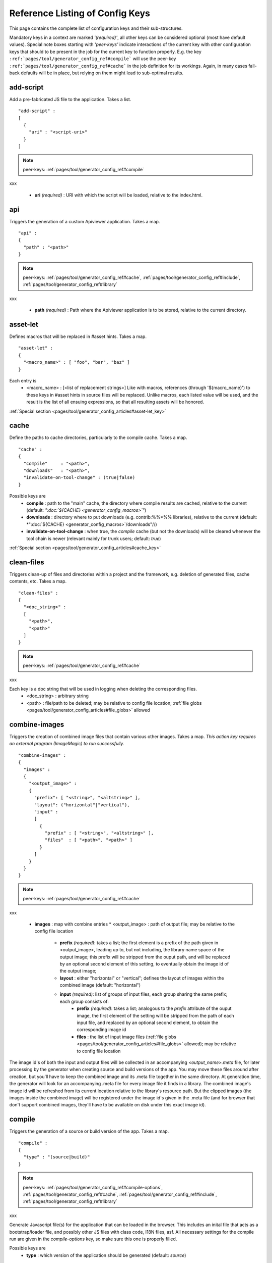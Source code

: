 .. _pages/tool/generator_config_ref#reference_listing_of_config_keys:

Reference Listing of Config Keys
********************************

This page contains the complete list of configuration keys and their sub-structures.

Mandatory keys in a context are marked *'(required)'*, all other keys can be considered optional (most have default values). Special note boxes starting with *'peer-keys'* indicate interactions of the current key with other  configuration keys that should to be present in the job for the current key to function properly. E.g. the key ``:ref:`pages/tool/generator_config_ref#compile``` will use the peer-key ``:ref:`pages/tool/generator_config_ref#cache``` in the job definition for its workings. Again, in many cases fall-back defaults will be in place, but relying on them might lead to sub-optimal results.

.. _pages/tool/generator_config_ref#add-script:

add-script
==========

Add a pre-fabricated JS file to the application. Takes a list.

::

    "add-script" :
    [
      {
        "uri" : "<script-uri>"
      }
    ]

.. note::

    peer-keys: :ref:`pages/tool/generator_config_ref#compile`
xxx

  * **uri** *(required)* : URI with which the script will be loaded, relative to the index.html.

.. _pages/tool/generator_config_ref#api:

api
===

Triggers the generation of a custom Apiviewer application. Takes a map.

::

    "api" :
    {
      "path" : "<path>"
    }

.. note::

    peer-keys: :ref:`pages/tool/generator_config_ref#cache`, :ref:`pages/tool/generator_config_ref#include`, :ref:`pages/tool/generator_config_ref#library`
xxx

  * **path** *(required)* : Path where the Apiviewer application is to be stored, relative to the current directory.

.. _pages/tool/generator_config_ref#asset-let:

asset-let
=========

Defines macros that will be replaced in #asset hints. Takes a map.

::

    "asset-let" :
    {
      "<macro_name>" : [ "foo", "bar", "baz" ]
    }

Each entry is 
  * <macro_name> : [<list of replacement strings>] Like with macros, references (through '${macro_name}') to these keys in #asset hints in source files will be replaced. Unlike macros, each listed value will be used, and the result is the list of all ensuing expressions, so that all resulting assets will be honored. 

:ref:`Special section <pages/tool/generator_config_articles#asset-let_key>`

.. _pages/tool/generator_config_ref#cache:

cache
=====

Define the paths to cache directories, particularly to the compile cache. Takes a map.

::

    "cache" :
    {
      "compile"     : "<path>",
      "downloads"   : "<path>",
      "invalidate-on-tool-change" : (true|false)
    }

Possible keys are 
  * **compile** : path to the "main" cache, the directory where compile results are cached, relative to the current (default:  *":doc:`${CACHE} <generator_config_macros>`"*)
  * **downloads** : directory where to put downloads (e.g. contrib:%%*%% libraries), relative to the current (default: *":doc:`${CACHE} <generator_config_macros>`/downloads"//)
  * **invalidate-on-tool-change** : when true, the *compile* cache (but not the downloads) will be cleared whenever the tool chain is newer (relevant mainly for trunk users; default: *true*)

:ref:`Special section <pages/tool/generator_config_articles#cache_key>`

.. _pages/tool/generator_config_ref#clean-files:

clean-files
===========

Triggers clean-up of files and directories within a project and the framework, e.g. deletion of generated files, cache contents, etc. Takes a map.

::

    "clean-files" :
    {
      "<doc_string>" :
      [
        "<path>",
        "<path>"
      ]
    }

.. note::

    peer-keys: :ref:`pages/tool/generator_config_ref#cache`
xxx

Each key is a doc string that will be used in logging when deleting the corresponding files.
  * <doc_string> : arbitrary string
  * <path>       : file/path to be deleted; may be relative to config file location; :ref:`file globs <pages/tool/generator_config_articles#file_globs>` allowed

.. _pages/tool/generator_config_ref#combine-images:

combine-images
==============

Triggers the creation of combined image files that contain various other images. Takes a map. *This action key requires an external program (ImageMagic) to run successfully.*

::

    "combine-images" :
    {
      "images" :
      {
        "<output_image>" :
        {
          "prefix": [ "<string>", "<altstring>" ],
          "layout": ("horizontal"|"vertical"),
          "input" : 
          [ 
            {
              "prefix" : [ "<string>", "<altstring>" ],
              "files"  : [ "<path>", "<path>" ]
            }
          ]
        }
      }
    }

.. note::

    peer-keys: :ref:`pages/tool/generator_config_ref#cache`
xxx

  * **images** : map with combine entries
    * <output_image> : path of output file; may be relative to the config file location
      * **prefix** *(required)*: takes a list; the first element is a prefix of the path given in <output_image>, leading up to, but not including, the library name space of the output image; this prefix will be stripped from the ouput path, and will be replaced by an optional second element of this setting, to eventually obtain the image id of the output image;  
      * **layout** : either "horizontal" or "vertical"; defines the layout of images within the combined image (default: "horizontal")
      * **input** *(required)*: list of groups of input files, each group sharing the same prefix; each group consists of:
         * **prefix** *(required)*: takes a list; analogous to the *prefix* attribute of the ouput image, the first element of the setting will be stripped from the path of each input file, and replaced by an optional second element, to obtain the corresponding image id
         * **files** : the list of input image files (:ref:`file globs <pages/tool/generator_config_articles#file_globs>` allowed); may be relative to config file location 

The image id's of both the input and output files will be collected in an accompanying *<output_name>.meta* file, for later processing by the generator when creating source and build versions of the app. You may move these files around after creation, but you'll have to keep the combined image and its .meta file together in the same directory. At generation time, the generator will look for an accompanying .meta file for every image file it finds in a library. The combined image's image id will be refreshed from its current location relative to the library's resource path. But the clipped images (the images inside the combined image) will be registered under the image id's given in the .meta file (and for browser that don't support combined images, they'll have to be available on disk under this exact image id).

.. _pages/tool/generator_config_ref#compile:

compile
=======

Triggers the generation of a source or build version of the app. Takes a map. 

::

    "compile" :
    {
      "type" : "(source|build)"
    }

.. note::

    peer-keys: :ref:`pages/tool/generator_config_ref#compile-options`, :ref:`pages/tool/generator_config_ref#cache`, :ref:`pages/tool/generator_config_ref#include`, :ref:`pages/tool/generator_config_ref#library`
xxx

Generate Javascript file(s) for the application that can be loaded in the browser. This includes an inital file that acts as a bootstrap/loader file, and possibly other JS files with class code, I18N files, asf. All necessary settings for the compile run are given in the *compile-options* key, so make sure this one is properly filled.

Possible keys are 
  * **type** : which version of the application should be generated (default: *source*)

.. _pages/tool/generator_config_ref#compile-options:

compile-options
===============

Specify various options for compile (and other) keys. Takes a map.

::

    "compile-options" :
    {
      "paths" :
      {
        "file"            : "<path>",
        "app-root"        : "<path>",            
        "gzip"            : (true|false),
        "loader-template" : "<path>"
      },
      "uris" :
      {
        "script"          : "script",
        "resource"        : "resource",
        "add-nocache-param" : (true|false)
      },
      "code" :
      {
        "format"          : (true|false),
        "locales"         : ["de", "en"],
        "optimize"        : ["variables", "basecalls", "privates", "strings"],
        "decode-uris-plug"  : "<path>"
      }
    }

Output Javascript file(s) are generated into dirname(<file>), with <file> being the primary file. Within the files, references to other script files are generated using the <script> URI prefix, references to resources will use a <resource> URI prefix. If <file> is not given, the ``APPLICATION`` macro has to be set in the global ``:ref:`let <pages/tool/generator_config#listing_of_keys_in_context>``` section with a proper name, in order to determine a default output file name.

Possible keys are (*<type> refers to the :ref:`compile/type <pages/tool/generator_config_ref#compile>`, e.g. source or build*)
  * **paths** : paths for the generated output
    * **file** : the path to the compile output file; can be relative to the config's directory (default: *<type>/script/<appname>.js*)
    * **app-root** : relative (in the above sense) path to the directory containing the app’s HTML page (relevant for *source* version; default: *./<type>*)
    * **loader-template** : path to a JS file that will be used as an alternative loader template; for possible macros and structure see the default template in ``tool/data/generator/loader.tmpl.js``
    * **gzip** : whether to gzip output file(s) (default: *false*)
  * **uris** : URIs used to reference code and resources
    * **script** : URI from application root to code directory (default: *"script"*)
    * **resource** : URI from application root to resource directory (default: *"resource"*)
    * **add-nocache-param** : whether to add a "?nocache=<random_number>" parameter to the URI, to overrule browser caching when loading the application (relevant for *source* version; default: *true*)
  * **code** : code options
    * **format** : whether to apply simple output formatting (it adds some sensible line breaks to the output code) (default: *false*)
    * **locales** : a list of locales to include (default: *["C"]*)
    * **optimize** : list of dimensions for optimization, max. '["variables", "basecalls", "privates", "strings"]' (default: *[]*) :ref:`special section <pages/tool/generator_config_articles#optimize_key>`
    * **decode-uris-plug** : path to a file containing JS code, which will be plugged into the loader script, into the ``qx.$$loader.decodeUris()`` method. This allows you to post-process script URIs, e.g. through pattern matching. The current produced script URI is available and can be modified in the variable ``euri``.

.. _pages/tool/generator_config_ref#copy-files:

copy-files
==========

Triggers files/directories to be copied. Takes a map.

::

    "copy-files" :
    {
      "files"     : [ "<path>", "<path>" ],
      "source" : "<path>",
      "target"  : "<path>"
    }

.. note::

    peer-keys: :ref:`pages/tool/generator_config_ref#cache`
xxx

Possible keys are 
  * **files** *(required)* : an array of files/directories to copy; entries will be interpreted relative to the ``source`` key value
  * **source** : root directory to copy from; may be relative to config file location (default: "source")
  * **target**  : root directory to copy to; may be relative to config file location (default: "build")

.. _pages/tool/generator_config_ref#copy-resources:

copy-resources
==============

Triggers the copying of resources. Takes a map.

::

    "copy-resources" :
    {
      "target" : "<path>"
    }

.. note::

    peer-keys: :ref:`pages/tool/generator_config_ref#cache`, :ref:`pages/tool/generator_config_ref#include`, :ref:`pages/tool/generator_config_ref#library`
xxx

Possible keys are 
  * **target** : root target directory to copy resources to; may be relative to the config file location (default: "build")

Unlike :ref:`pages/tool/generator_config_ref#copy-files`, ``copy-resources`` does not take either a "source" key, nor a "files" key. Rather, a bit of implicit knowledge is applied. Resources will be copied from the involved libraries' ``source/resource`` directories (this obviates a "source" key). The list of needed resources is derived from the class files (e.g. from ``#asset`` hints - this obviates the "files" key), and then the libraries are searched for in order. From the first library that provides a certain resource, this resource is copied to the target folder. This way you can use most resources from a standard library (like the qooxdoo framework library), but still "shaddow" a few of them by resources of the same path from a different library, just by tweaking the order in which these libraries are listed in the :ref:`pages/tool/generator_config_ref#library` key.

.. _pages/tool/generator_config_ref#dependencies:

dependencies
============

Allows you to influence the way class dependencies are processed by the generator. Takes a map.

::

    "dependencies" : 
    {
      "follow-static-initializers"  : (true|false),
      "sort-topological"            : (true|false)
    }

  * **follow-static-initializers** *(experimental!)*: Try to resolve dependencies introduced in class definitions when calling static methods to initialize map keys (default: *false*).
  * **sort-topological** *(experimental!)*: Sort the classes using a topological sorting of the load-time dependency graph (default: *false*).

.. _pages/tool/generator_config_ref#desc:

desc
====

Provides some descriptive text for the job.

::

    "desc" : "Some text."

The descriptive string provided here will be used when listing jobs on the command line. (Be aware since this is a normal job key it will be passed on through job inheritance, so when you look at a specific job in the job listing you might see the job description of some ancestor job).

.. _pages/tool/generator_config_ref#exclude:

exclude
=======

Exclude classes to be processed in the job. Takes an array of class specifiers.

::

    "exclude" : ["qx.util.*"]

The class specifiers can include simple wildcards like 'qx.util.*' denoting a whole set of classes. A leading '=' in front of a class specifier means 'without dependencies' (like '=qx.util.*'). These classes are e.g. excluded from the generated Javascript.

.. _pages/tool/generator_config_ref#export:

export
======

List of jobs to be exported if this config file is included by another, or to the generator if it is an argument.

::

    "export" : ["job1", "job2", "job3"]

Only exported jobs will be seen by importing config files. If the current configuration file is used as an argument to the generator (either implicitly or explicitly with *-c*), these are the jobs the generator will list with *generate.py x*, and only these jobs will be runnable with *generate.py <jobname>*.

.. _pages/tool/generator_config_ref#extend:

extend
======

Extend the current job with other jobs. Takes an array of job names.

::

    "extend" : [ "job1", "job2", "job3" ]

The information of these (previously defined) jobs are merged into the current job description. Keys and their values missing in the current description are added, existing keys take precedence and are retained (with some keys that are merged).

:ref:`Special section <pages/tool/generator_config_articles#extend_key>`

.. _pages/tool/generator_config_ref#fix-files:

fix-files
=========

Fix white space in Javascript class files. Takes a map.

::

    "fix-files" : 
    {
      "eol-style" : "(LF|CR|CRLF)",
      "tab-width" : 2
    }

.. note::

    peer-keys: :ref:`pages/tool/generator_config_ref#library`
xxx

*fix-files* will normalize white space in source code, by converting tabs to spaces, removing trailing white space in lines, and unifying the line end character sequence.

Possible keys are
  * **eol-style** : determines which line end character sequence to use (default: *LF*)
  * **tab-width** : the number of spaces to replace tabs with (default: *2*)

.. _pages/tool/generator_config_ref#include:

include
=======

Include classes to be processed in the job. Takes an array of class specifiers.

::

    "include" : ["qx.util.*"]

The class specifiers can include simple wildcards like 'qx.util.*' denoting a whole set of classes. A leading '=' in front of a class specifier means 'without dependencies' (like '=qx.util.*'). These classes are e.g. included in generated Javascript.

.. _pages/tool/generator_config_ref#include_top-level:

include (top-level)
===================

Include external config files. Takes a list of maps. 

::

    "include" : 
    [
      {
        "path"   : "<path>",
        "as"     : "<name>",
        "import" : ["extjob1", "extjob2", "extjob3"],
        "block"  : ["extjob4", "extjob5"]
      }
    ]

Within each specifying map, you can specify
  * **path** *(required)*: Path string to the external config file which is interpreted *relative* to the current config file
  * **as** : Identifier that will be used to prefix the external job names on import; without it, job names will be imported as they are.
  * **import** : List of job names to import; this list will be intersected with the ``export`` list of the external config, and the resulting list of jobs will be included. :  A single entry can also be a map of the form *{"name": <jobname>, "as": <alias>}*, so you can import individual jobs under a different name.
  * **block** : List of job names to block during import; this is the opposite of the ``import`` key and allows you to block certain jobs from being imported (helpful if you want to import most but not all of the jobs offered by the external configuration).

:ref:`Special section <pages/tool/generator_config_articles#include_key_top-level_-_adding_features>`

.. _pages/tool/generator_config_ref#jobs:

jobs
====

Define jobs for the generator. Takes a map.

::

    "jobs" :
    {
      "<job_name>" : { <job_definition> }
    }

Job definitions can take a lot of the predefined keys that are listed on this page (see the :ref:`overview <pages/tool/generator_config_articles#listing_of_keys_in_context>` to get a comprehensive list). The can hold "actions" (keys that cause the generator to perform some action), or just settings (which makes them purely declarative). The latter case is only useful if those jobs are included by others (through the :ref:`pages/tool/generator_config_ref#extend` key, and thus hold settings that are used by several jobs (thereby saving you from typing).

.. _pages/tool/generator_config_ref#let:

let
===

Define macros. Takes a map.

::

    "let" :
    {
      "<macro_name>"  : "<string>",
      "<macro_name1>" : [ ... ],
      "<macro_name2>" : { ... }
    }

Each key defines a macro and the value of its expansion. The expansion may contain references to previously defined macros (but no recursive references). References are denoted by enclosing the macro name with ``${...}`` and can only be used in strings. If the value of the macro is a string, references to it can be embedded in other strings (e.g. like "/home/${user}/profile"); if the value is a structured expression, like an array or map, references to it must fill the entire string (e.g. like "${MyList}").

  * <macro_name> : The name of the macro.

:ref:`Special section <pages/tool/generator_config_articles#let_key>`

.. _pages/tool/generator_config_ref#let_top-level:

let (top-level)
===============

Define default macros. Takes a map (see the other :ref:`'let' <pages/tool/generator_config_ref#let>`). Everything of the normal 'let' applies here, except that this let map is included automatically into every job run. There is no explicit reference to it, so be aware of side effects.

.. _pages/tool/generator_config_ref#library:

library
=======

Define libraries to be taken into account for this job. Takes an array of maps.

::

    "library" :
    [
      {
        "manifest"   : "<path>",
        "uri"        : "<from_html_to_manifest_dir>",
        "namespace"  : "<string>"
      }
    ]

Each map can contain the keys 
  * **manifest** *(required)* : path to the "Manifest" file of the library; may be relative to config file location; may use ``contrib:%%//%%`` scheme 
  * **uri** : URI prefix from your HTML file to the directory of the library's "Manifest" file
  * **namespace** : alternative name space string, which takes precedence of the one provided by the library's "Manifest" file.

:ref:`Special section <pages/tool/generator_config_articles#library_key_and_manifest_files>`

.. _pages/tool/generator_config_ref#lint-check:

lint-check
==========

Check Javscript source code with a lint-like utility. Takes a map.

::

    "lint-check" :
    {
      "allowed-globals" : [ "qx", "qxsettings", "qxvariants", "${APPLICATION}" ]
    }

.. note::

    peer-keys: :ref:`pages/tool/generator_config_ref#library`, :ref:`pages/tool/generator_config_ref#include`
xxx

Keys are:
  * **allowed-globals** : list of names that are not to be reported as bad use of globals

.. _pages/tool/generator_config_ref#log:

log
===

Configure log/reporting features. Takes a map.

::

    "log" :
    {
      "classes-unused" : [ "custom.*", "qx.util.*" ],
      "privates"       : ("on"|"off"),
      "resources"      :
      {
        "file"         : "<filename>"
      }
      "filter"         : 
      {
        "debug"        : [ "generator.code.PartBuilder.*" ]
      },
      "dependencies"   : 
      {
        "type"         : ("using"|"used-by"),
        "phase"        : ("runtime"|"loadtime")
        "format"       : ("txt"|"dot"|"json"|"provider"|"flare"|"term"),
        "dot"          :
        {
          "root"           : "custom.Application",
          "file"           : "<filename>",
          "radius"         : 5,
          "span-tree-only" : (true|false),
          "compiled-class-size" : (true|false),
          "optimize"       : [<optimize-keys>]
        },
        "json"         :
        {
          "file"       : "<filename>",
          "pretty"     : (true|false)
        },
        "flare"        :
        {
          "file"       : "<filename>",
          "pretty"     : (true|false)
        }
      }
    }

.. note::

    peer-keys: :ref:`pages/tool/generator_config_ref#cache`, :ref:`pages/tool/generator_config_ref#include`, :ref:`pages/tool/generator_config_ref#library`, :ref:`pages/tool/generator_config_ref#variants`
xxx

This key allows you to enable logging features along various axes. 
  * **classes-unused** : Report unused classes for the name space patterns given in the list.
  * **privates** : print out list of classes that use a specific private member
  * **resources**: writes the map of resource infos for the involved classes to a json-formatted file
    * **file** : output file path (default *resources.json*)
  * **filter** : allows you to define certain log filter 
    * **debug** : in debug ("verbose") logging enabled with the ``-v`` command line switch, only print debug messages from generator modules that match the given pattern
  * **dependencies** : print out dependency relations of classes
    * **type** *(required)*: which kind of dependencies to log
      * ``using``: dependencies of the current class to other classes; uses the **using** key; supports ``txt``, ``dot``, ``json`` and ``flare`` output formats
      * ``used-by``: dependencies of other classes to the current class; supports only ``txt`` format
    * **phase** : limit logging to runtime or loadtime dependencies (default: *both*)
    * **format** : format of the dependency output (default: *txt*)
      * ``txt``: textual output to the console
      * ``dot``: generation of a Graphviz dot file; uses the **dot** key
      * ``json``: "native" Json data structure (reflecting the hierarchy of the txt output class -> [run|load]); uses the **json** key
      * ``provider``: similar to the ``json`` output, but all id's are given as path suffixes (slashes between name spaces, file extensions), and dependencies are extended with resource id's and translatable string keys (as ``translation#<key>``); uses the **json** key
      * ``flare``: Json output suitable for Prefuse Flare depencency graphs; uses the **flare** key
      * ``term``: textual output to the console, in the form of a term *depends(<class>, [<load-deps>,...], [<run-deps>,...])*
    * **dot**:  
      * **span-tree-only**: only create the spanning tree from the root node, rather than the full dependency graph; reduces graph complexity by limiting incoming edges to one (i.e. for all classes at most one arrow pointing to them will be shown), even if more dependency relations exist
      * **root** : the root class for the ``dot`` format output; only dependencies starting off of this class are included
      * **file** : output file path (default *deps.dot*)
      * **radius** : include only nodes that are within the given radius (or graph distance) to the root node
      * **compiled-class-size** : use compiled class size to highlight graph nodes, rather than source file sizes; if true classes might have to be compiled to determine their compiled size, which could cause the log job to run longer (default *true*)
      * **optimize** : if **compiled-class-size** is true, provide optimization settings here so classes are compiled with the correct optimizations; see :ref:`compile-options/code/optimize <pages/tool/generator_config_ref#compile-options>` for possible values (default [])
    * **json**:  
      * **file** : output file path (default *deps.json*)
      * **pretty** : produce formatted Json, with spaces and indentation; if *false* produce compact format (default: *false*)
    * **flare**:
      * **file** : output file path (default *flare.json*)
      * **pretty** : produce formatted Json, with spaces and indentation; if *false* produce compact format (default: *false*)

:ref:`Special section <pages/tool/generator_config_articles#log_key>`.

.. _pages/tool/generator_config_ref#migrate-files:

migrate-files
=============

Migrate source files to current qooxdoo version. Takes a map.

::

    "migrate-files" :
    {
       "from-version" : "0.7",
       "migrate-html" : false
    }

This key will invoke the mechanical migration tool of qooxdoo, which will run through the class files an apply successive sequences of patches and replacements to them. This allows to apply migration steps automatically to an existing qooxdoo application, to make it better comply with the current SDK version (the version the key is run in). Mind that you might have to do further adaptions by hand after the automatic migration has run. The migration tool itself is interactive and allows entering migration parameters by hand.
  * **from-version** : qooxdoo version of the code before migration
  * **migrate-html** : whether to patch .html files in the application (e.g. the index.html)

.. _pages/tool/generator_config_ref#name:

name
====

Provides some descriptive text for the whole configuration file.

::

    "name" : "Some text."

.. _pages/tool/generator_config_ref#packages:

packages
========

Define packages for this app. Takes a map.

::

    "packages" :
    {
      "parts"  : 
      {
        "<part_name>" : 
        {
          "include"                  : [ "app.class1", "app.class2", "app.class3.*" ],
          "expected-load-order"      : 1
          "no-merge-private-package" : (true|false)
        }
      },
      "sizes"  : 
      {
        "min-package"           : 1,
        "min-package-unshared"  : 1
      },
      "init"             : "<part_name>",
      "loader-with-boot" : (true|false),
      "i18n-with-boot"   : (true|false),
      "additional-merge-constraints" : (true|false),
      "verifier-bombs-on-error"      : (true|false)
    }

.. note::

    peer-keys: :ref:`pages/tool/generator_config_ref#compile`, :ref:`pages/tool/generator_config_ref#library`, :ref:`pages/tool/generator_config_ref#include`
xxx

Keys are 
  * **parts** : map of part names and their properties
    * <part_name> : 
      * **include** *(required)*: list of class patterns
      * **expected-load-order** : integer > 0 (default: *undefined*)
      * **no-merge-private-package** : whether the package specific to that individual part should not be merged; this can be used when carving out resource-intensive parts (default: *false*)
  * **sizes** : size constraints on packages
    * **min-package** : minimal size of a package in KB (default: 0)
    * **min-package-unshared** : minimal size of an unshared package in KB (default: <min-package>)
  * **init** : name of the initial part, i.e. the part to be loaded first (default: *"boot"*)
  * **loader-with-boot** : whether loader information should be included with the boot part, or be separate; if set false, the loader package will contain no class code (default: *true*)
  * **i18n-with-boot** : whether internationalization information (translations, CLDR data, ...) should be included with the boot part, or be separate; if set false, the loader package will contain no i18n data; see :ref:`special section <pages/tool/generator_config_articles#packages_key>` (default: *true*)
  * **additional-merge-constraints** (*experimental*) : if set to true, will cause additional constraints to be applied when merging packages; might result in more packages per part after part collapsing (default: *false*)
  * **verifier-bombs-on-error** (*experimental*) : whether the part verifier should raise an exception, or just warn and continue (default: *true*)

:ref:`Special section <pages/tool/generator_config_articles#packages_key>`

.. _pages/tool/generator_config_ref#pretty-print:

pretty-print
============

Triggers code beautification of source class files (in-place-editing). An empty map value triggers default formatting, but further keys can tailor the output.

::

    "pretty-print" : 
    {
      "general" :
      {
        "indent-string"        : "  "
      },
      "comments" :
      {
        "trailing" :
        {
          "keep-column"        : false,
          "comment-cols"       : [50, 70, 90],
          "padding"            : "  "
        }
      },
      "blocks" :
      {
        "align-with-curlies"   : false,
        "open-curly" :
        {
          "newline-before"     : "m",
          "indent-before"      : false
        }
      }
    }

.. note::

    peer-keys: :ref:`pages/tool/generator_config_ref#library`, :ref:`pages/tool/generator_config_ref#include`
xxx

Keys are:
  * **general** : General settings.
    * **indent-string** : "<whitespace_string>", e.g. "\t" for tab (default: "  " (2spaces))
  * **comments** : Settings for pretty-printing comments.
    * **trailing** : Settings for pretty-printing line-end ("trailing") comments ("%%//%% ...").
      * **keep-column** : (true|false) Tries to fix the column of the trailing comments to the value in the original source (default: false)
      * **comment-cols** : [n1, n2, ..., nN] Column positions to start trailing comments at, e.g. [50, 70, 90] (default: [])
      * **padding** : "<whitespace_string>" White space to be inserted after statement end and beginning of comment (default: "  " (2spaces))
  * **blocks** : Settings for pretty-printing code blocks.
    * **align-with-curlies** : (true|false) Whether to put a block at the same column as the surrounding/ending curly bracket (default: false)
    * **open-curly** : Settings for the opening curly brace '{'.
      * **newline-before** : "(a|A|n|N|m|M)" Whether to insert a line break before the opening curly always (aA), never (nN) or mixed (mM) depending on block complexity (default: "m")
      * **indent-before** : (true|false) Whether to indent the opening curly if it is on a new line (default: false)

.. _pages/tool/generator_config_ref#require:

require
=======

Define prerequisite classes needed at load time. Takes a map.

::

    "require" :
    {
      "<class_name>" : [ "qx.util", "qx.fx" ]
    }

Each key is a 
  * <class_name> : each value is an array of required classes for this class.

.. _pages/tool/generator_config_ref#run:

run
===

Define a list of jobs to run. Takes an array of job names.

::

    "run" : [ "<job1>", "<job2>", "<job3>" ]

These jobs will all be run in place of the defining job (which is sort of a 'meta-job'). All further settings in the defining job will be inherited by the listed jobs (so be careful of side effects).

:ref:`Special section <pages/tool/generator_config_articles#run_key>`

.. _pages/tool/generator_config_ref#settings:

settings
========
Define qooxdoo settings. Takes a map.

::

    "settings" :
    {
      "qx.application" : "myapp"
    }

Possible keys are valid 
  * <qooxdoo_settings> : along with their desired values

.. _pages/tool/generator_config_ref#shell:

shell
=====

Triggers the execution of an  external command. Takes a map.

::

    "shell" :
    {
      "command" : "echo foo bar baz"
    }

.. note::

    peer-keys: :ref:`pages/tool/generator_config_ref#cache`
xxx

Possible keys are 
  * **command** : command string to execute by shell*Note*: Generally, the command string is passed to the executing shell "as is", with one exception: Relative paths are absolutized, so you can run those jobs from remote directories. In order to achieve this, all strings of the command are searched for path separators (e.g. '/' on Posix systems, '\' on Windows, etc.). Those strings are regarded as paths and - unless they are already absolute - are absolutized, relative to the path of the current config. So instead of writing 
::

    "cp file1 file2"
 you should write 
::

    "cp ./file1 ./file2"
 and it will work from everywhere.

.. _pages/tool/generator_config_ref#slice-images:

slice-images
============

Triggers cutting images into regions. Takes a map.     

::

    "slice-images" :
    {
      "images" : 
      {
        "<input_image>" :
        {
            "prefix"       : "<string>",
            "border-width" : 5
        }
      }
    }

.. note::

    peer-keys: :ref:`pages/tool/generator_config_ref#cache`
xxx

  * **images** : map with slice entries.
  * <input_image> :  path to input file for the slicing; may be relative to config file location
  * **prefix** *(required)* : file name prefix used for the output files; will be interpreted relative to the input file location (so a plain name will result in output files in the same directory, but you can also navigate away with ``../../....`` etc.)
  * **border-width** : pixel width to cut into original image when slicing borders etc.

.. _pages/tool/generator_config_ref#translate:

translate
=========

(Re-)generate the .po files (usually located in ``source/translation``) from source classes. Takes a map. The source classes of the  specified name space are scanned for translatable strings. Those strings are extracted and put into map files (.po files), one for each language. Those .po files can then be edited to contain the proper translations of the source strings. For a new locale, a new file will be generated. For existing .po files, re-running the job will add and remove entries as appropriate, but otherwise keep existing translations.

::

    "translate" :
    {
      "namespaces"               : [ "qx.util" ],
      "locales"                  : [ "en", "de" ],
      "pofile-with-metadata"     : (true|false)
      "poentry-with-occurrences" : (true|false)
    }

.. note::

    peer-keys: :ref:`pages/tool/generator_config_ref#cache`, :ref:`pages/tool/generator_config_ref#library`
xxx

  * **namespaces** *(required)* : List of name spaces for which .po files should be updated.
  * **locales** :  List of locale identifiers to update.
  * **pofile-with-metadata** : Whether meta data is automatically added to a *new* .po file; on existing .po files the meta data is retained (default: *true*)
  * **poentry-with-occurrences** : Whether each PO entry is preceded by ``#:`` comments in the *.po* files, which indicate in which source file(s) and line number(s) this key is used (default: *true*)

.. _pages/tool/generator_config_ref#use:

use
===

Define prerequisite classes needed at run time. Takes a map.

::

    "use" :
    {
      "<class_name>" : [ "qx.util", "qx.fx" ]
    }

Each key is a 
  * <class_name> : each value is an array of used classes of this class.

.. _pages/tool/generator_config_ref#variants:

variants
========

Define variants for the current app. Takes a map.

::

    "variants" :
    {
      "qx.debug" : [ "on" , "off" ]
    }

Possible keys are valid 
  * <variant_key> : (e.g. "qx.debug"), with a list of their desired values (e.g. '["off"]')

As soon as you specify more than one element in the list value for a variant, the generator will generate different builds for each element. If the current job has multiple variants defined, some of them with multiple elements in the value, the generator will generate a variant **for each possible combination** of the given values.

:doc:`Special section <variants>`

